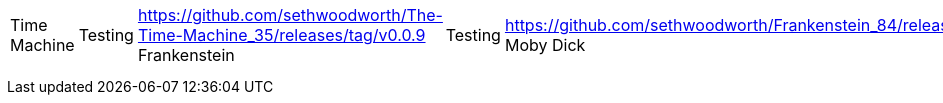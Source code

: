 |===
Time Machine | Testing | https://github.com/sethwoodworth/The-Time-Machine_35/releases/tag/v0.0.9
Frankenstein | Testing | https://github.com/sethwoodworth/Frankenstein_84/releases/tag/v0.0.5
Moby Dick | Testing | https://github.com/sethwoodworth/Moby-Dick--Or-The-Whale_2701/releases/tag/v0.0.4
Frederick Douglass | Testing | https://github.com/sethwoodworth/Narrative-of-the-Life-of-Frederick-Douglass-an-American-Slave_23/releases/tag/v0.0.1
Don Quixote | Testing | https://github.com/sethwoodworth/Don-Quixote_996/releases/tag/v0.0.3
Jane Eyre | Testing | https://github.com/sethwoodworth/Jane-Eyre_1260/releases/tag/v0.0.2
Sherlock Holmes | Building | https://travis-ci.org/sethwoodworth/The-Adventures-of-Sherlock-Holmes_1661
Karamazov | Testing | https://github.com/sethwoodworth/The-Brothers-Karamazov_28054/releases/tag/v0.0.3
Huck Finn | Testing | https://github.com/sethwoodworth/Adventures-of-Huckleberry-Finn_76/releases/tag/v0.0.1
Pride and Prejudice | Testing | https://github.com/sethwoodworth/Pride-and-Prejudice_1342/releases/tag/v0.0.4
20000 Leagues | Building | https://travis-ci.org/sethwoodworth/Twenty-Thousand-Leagues-under-the-Sea_164/builds/61211953
|===

